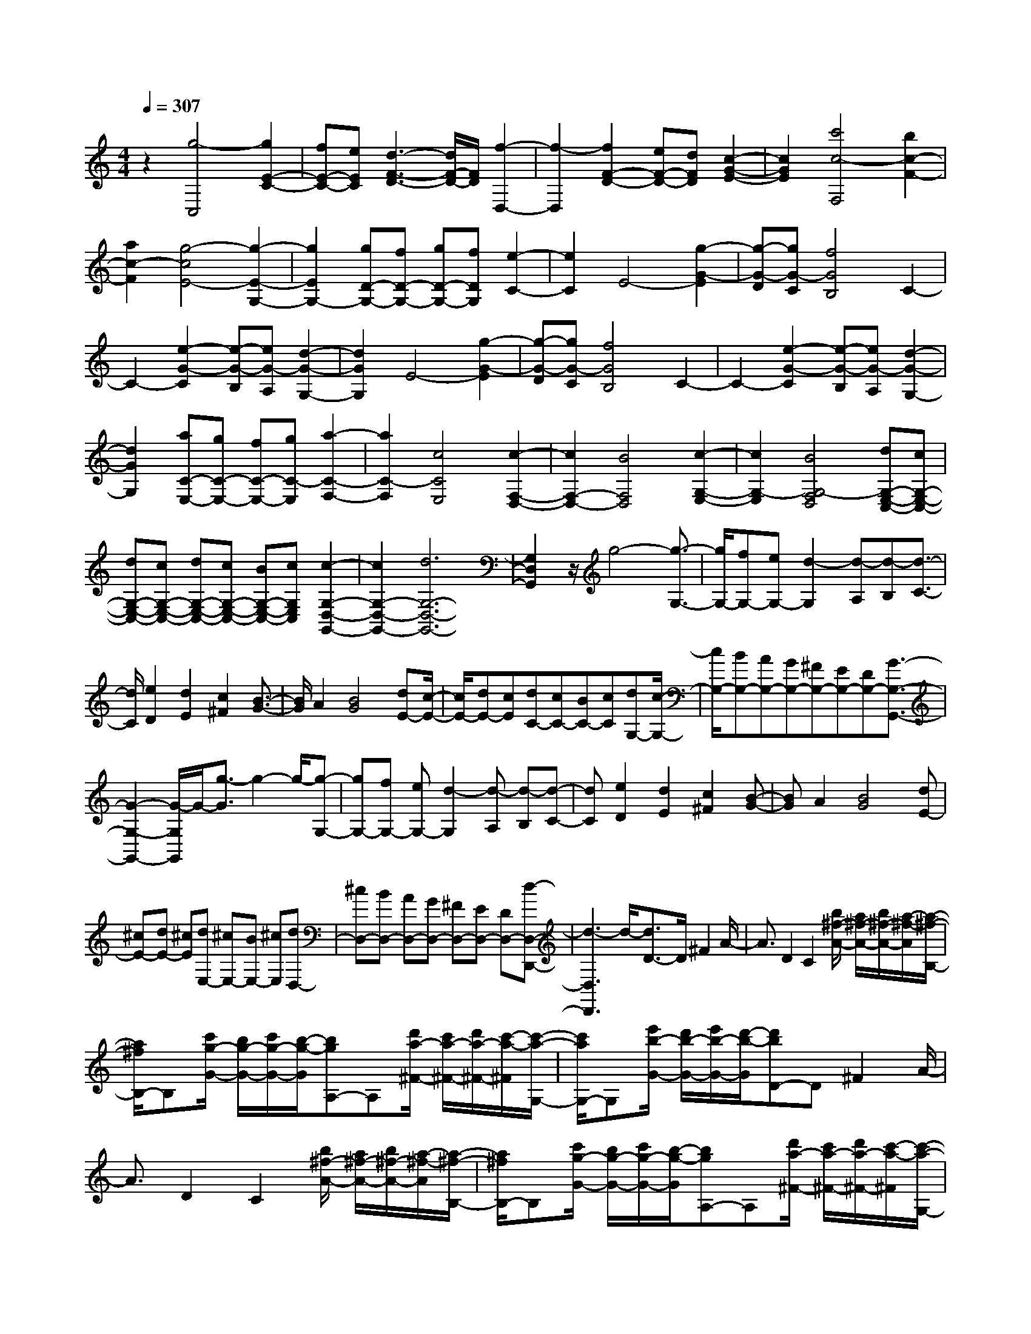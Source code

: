% input file /home/ubuntu/MusicGeneratorQuin/training_data/scarlatti/K527.MID
X: 1
T: 
M: 4/4
L: 1/8
Q:1/4=307
K:C % 0 sharps
%(C) John Sankey 1998
%%MIDI program 6
%%MIDI program 6
%%MIDI program 6
%%MIDI program 6
%%MIDI program 6
%%MIDI program 6
%%MIDI program 6
%%MIDI program 6
%%MIDI program 6
%%MIDI program 6
%%MIDI program 6
%%MIDI program 6
z2 [g4-C,4] [g2E2-C2-]|[fE-C-][eEC] [d3-F3-D3-][d/2F/2-D/2-][F/2D/2] [f2-D,2-]|[f2-D,2] [f2F2-D2-] [eF-D-][dFD] [c2-G2-E2-]|[c2G2E2] [c'4c4-F,4] [b2c2-F2-]|
[a2c2-F2] [g4-c4E4-] [g2-E2-G,2-]|[g2E2G,2-] [gD-G,-][fD-G,-] [gD-G,-][fDG,] [e2-C2-]|[e2C2] E4- [g2-G2-E2]|[g-G-D][gG-C] [f4G4B,4] C2-|
C2- [e2-G2-C2] [e-G-B,][eG-A,] [d2-G2-G,2-]|[d2G2G,2] E4- [g2-G2-E2]|[g-G-D][gG-C] [f4G4B,4] C2-|C2- [e2-G2-C2] [e-G-B,][eG-A,] [d2-G2-G,2-]|
[d2G2G,2] [aC-E,-][gC-E,-] [fC-E,-][gC-E,] [a2-C2-F,2-]|[a2C2-F,2] [c4C4E,4] [c2-F,2-D,2-]|[c2F,2-D,2-] [B4F,4D,4] [c2-G,2-E,2-]|[c2G,2-E,2] [B4G,4-F,4D,4] [dG,-E,-C,-][cG,-E,-C,-]|
[dG,-E,-C,-][cG,-E,-C,-] [dG,-E,-C,-][cG,-E,-C,-] [BG,-E,-C,-][cG,E,C,] [c2-G,2-D,2-G,,2-]|[c2G,2-D,2-G,,2-] [d6G,6-D,6-G,,6-]|[G,2D,2G,,2] z/2g4-[g3/2-G,3/2-]|[g/2G,/2-][fG,-][eG,-][d2-G,2][d-A,][d-B,][d3/2-C3/2-]|
[d/2C/2][e2D2][d2E2][c2^F2][B3/2-G3/2-]|[B/2G/2]A2[B4G4][dE-][c/2-E/2-]|[c/2E/2-][dE-][cE][dC-][cC-][BC-][cC][dG,-][c/2-G,/2-]|[c/2G,/2-][BG,-][AG,-][GG,-][^FG,-][EG,-][DG,-][G3/2-G,3/2-G,,3/2-]|
[G2-G,2-G,,2-] [G/2-G,/2G,,/2]G/2-[g3/2-G3/2]g2-g/2-[g-G,-]|[gG,-][fG,-] [eG,-][d2-G,2][d-A,] [d-B,][d-C-]|[dC][e2D2][d2E2][c2^F2][B-G-]|[BG]A2[B4G4][dE-]|
[^cE-][dE-] [^cE][dE,-] [^cE,-][BE,-] [^cE,][dD,-]|[^cD,-][BD,-] [AD,-][GD,-] [^FD,-][ED,-] [DD,-][d-D,-D,,-]|[d3-D,3D,,3]d/2-[d3/2D3/2-]D/2^F2A/2-|A3/2D2C2[b/2^f/2-A/2-] [a/2^f/2-A/2-][b/2^f/2-A/2-][a/2-^f/2-A/2][a/2-^f/2-B,/2-]|
[a/2^f/2B,/2-]B,[c'/2g/2-G/2-] [b/2g/2-G/2-][c'/2g/2-G/2-][b/2-g/2-G/2][bgA,-]A,[d'/2a/2-^F/2-] [c'/2a/2-^F/2-][d'/2a/2-^F/2-][c'/2-a/2-^F/2][c'/2-a/2-G,/2-]|[c'/2a/2G,/2-]G,[e'/2b/2-G/2-] [d'/2b/2-G/2-][e'/2b/2-G/2-][d'/2-b/2-G/2][d'bD-]D^F2A/2-|A3/2D2C2[b/2^f/2-A/2-] [a/2^f/2-A/2-][b/2^f/2-A/2-][a/2-^f/2-A/2][a/2-^f/2-B,/2-]|[a/2^f/2B,/2-]B,[c'/2g/2-G/2-] [b/2g/2-G/2-][c'/2g/2-G/2-][b/2-g/2-G/2][bgA,-]A,[d'/2a/2-^F/2-] [c'/2a/2-^F/2-][d'/2a/2-^F/2-][c'/2-a/2-^F/2][c'/2-a/2-G,/2-]|
[c'/2a/2G,/2-]G,[e'/2b/2-G/2-] [d'/2b/2-G/2-][e'/2b/2-G/2-][d'-b-G] [d'/2-b/2C/2-][d'3/2C3/2-] [^d'2C2]|[e'2^G2-] [^g2^G2] [a2A2-] [=d'/2A/2-][c'/2A/2-][d'/2A/2-][c'/2-A/2]|[c'B,-]B,- [^c'2B,2] [d'2^F2-] [^f2^F2]|[=g2=G2-] [=c'/2G/2-][b/2G/2-][c'/2G/2-][b/2G/2] [a2C2-] [e'2c'2C2]|
[d'2b2D2-] [c'2a2D2] [b2g2D,2-] [a2^f2D,2]|[a4^f4G,4-] [a/2G,/2-][g/2G,/2-]G,/2-[a/2G,/2-] [g2-G,2]|[g2-G,,2-] [g/2G,,/2-]G,,2D,2^F,3/2-|^F,/2A,2D,2C,2[B/2^F/2-A,/2-][A/2^F/2-A,/2-][B/2^F/2-A,/2-]|
[A/2-^F/2-A,/2][A^FB,,-]B,,[=c/2G/2-G,/2-][B/2G/2-G,/2-][c/2G/2-G,/2-] [B/2-G/2-G,/2][BGA,,-]A,,[d/2A/2-^F,/2-][c/2A/2-^F,/2-][d/2A/2-^F,/2-]|[c/2-A/2-^F,/2][cAG,,-]G,,[e/2B/2-G,/2-][d/2B/2-G,/2-][e/2B/2-G,/2-] [d/2-B/2-G,/2][dBD,-]D,^F,3/2-|^F,/2A,2D,2C,2[B/2^F/2-A,/2-][A/2^F/2-A,/2-][B/2^F/2-A,/2-]|[A/2-^F/2-A,/2][A^FB,,-]B,,[c/2G/2-G,/2-][B/2G/2-G,/2-][c/2G/2-G,/2-] [B/2-G/2-G,/2][BGA,,-]A,,[d/2A/2-^F,/2-][c/2A/2-^F,/2-][d/2A/2-^F,/2-]|
[c/2-A/2-^F,/2][cAG,,-]G,,[e/2B/2-G,/2-][d/2B/2-G,/2-][e/2B/2-G,/2-] [d/2-B/2-G,/2][d/2-B/2-][d/2-B/2C,/2-][d/2C,/2-] C,-[^d-C,-]|[^dC,][e2^G,2-][^G2^G,2][A2A,2-][=d/2A,/2-][c/2A,/2-]|[d/2A,/2-][c/2-A,/2][cB,,-] B,,-[^c2B,,2][d2^F,2-][^F-^F,-]|[^F^F,][=G2=G,2-][=c/2G,/2-][B/2G,/2-] [c/2G,/2-][B/2G,/2][A2C,2-][e-c-C,-]|
[ecC,][d2B2D,2-][c2A2D,2][B2G2D,,2-][A-^F-D,,-]|[A^FD,,][BG,,-] [GG,,-][AG,,-] [BG,,][cA,,-] [dA,,-][eA,,-]|[^fA,,][gB,,-] [^fB,,-][eB,,-] [dB,,][cC,-] [BC,-][AC,-]|[GC,][BD,-] [AD,-][BD,-] [AD,][BD,,-] [AD,,-][GD,,-]|
[AD,,][BG,,-] [GG,,-][AG,,-] [BG,,][cA,,-] [dA,,-][eA,,-]|[^fA,,][gB,,-] [^fB,,-][eB,,-] [dB,,][cC,-] [BC,-][AC,-]|[GC,][BD,-] [AD,-][BD,-] [AD,][BD,,-] [AD,,-][GD,,-]|[AD,,][G4-G,,4-][G/2-G,,/2-][G2-G,,2-G,,,2-][G/2-G,,/2-G,,,/2-]|
[GG,,-G,,,-][G,,2-G,,,2-][G,,/2G,,,/2-]G,,,2z/2 G,2|B,2 D2 G,2 =F,2|[^d/2B/2-D/2-][=d/2B/2-D/2-][^d/2B/2-D/2-][=d/2-B/2-D/2] [dB^D,-]^D, [=f/2c/2-C/2-][^d/2c/2-C/2-][f/2c/2-C/2-][^d/2-c/2-C/2] [^dc=D,-]D,|[g/2=d/2-B,/2-][f/2d/2-B,/2-][g/2d/2-B,/2-][f/2-d/2-B,/2] [fdC,-]C, [^g/2^d/2-C/2-][=g/2^d/2-C/2-][^g/2^d/2-C/2-][=g/2-^d/2-C/2] [g/2-^d/2-][g/2^d/2G,/2-]G,-|
G,/2B,2D2G,2F,3/2-|F,/2[^d/2B/2-D/2-][=d/2B/2-D/2-][^d/2B/2-D/2-] [=d/2-B/2-D/2][dB^D,-]^D,[f/2c/2-C/2-][^d/2c/2-C/2-][f/2c/2-C/2-] [^d/2-c/2-C/2][^dc=D,-]D,/2-|D,/2[g/2=d/2-B,/2-][f/2d/2-B,/2-][g/2d/2-B,/2-] [f/2-d/2-B,/2][fdC,-]C,[^g/2^d/2-C/2-][=g/2^d/2-C/2-][^g/2^d/2-C/2-] [=g^dC-]C/2z/2|z8|
z/2^A,2D2=F2^A,3/2-|^A,/2^G,2[g/2=d/2-F/2-][f/2d/2-F/2-][g/2d/2-F/2-] [f/2-d/2-F/2][fd=G,-]G,[^g/2^d/2-^D/2-][=g/2^d/2-^D/2-][^g/2^d/2-^D/2-]|[=g/2-^d/2-^D/2][g^dF,-]F,[^a/2f/2-=D/2-][^g/2f/2-D/2-][^a/2f/2-D/2-] [^g/2-f/2-D/2][^gf^D,-]^D,[c'/2=g/2-^D/2-][^a/2g/2-^D/2-][c'/2g/2-^D/2-]|[^a/2-g/2-^D/2][^a/2-g/2-][^a/2g/2^A,/2-]^A,3/2=D2F2^A,-|
^A,^G,2[g/2=d/2-F/2-][f/2d/2-F/2-] [g/2d/2-F/2-][f/2-d/2-F/2][fd=G,-] G,[^g/2^d/2-^D/2-][=g/2^d/2-^D/2-]|[^g/2^d/2-^D/2-][=g/2-^d/2-^D/2][g^dF,-] F,[^a/2f/2-=D/2-][^g/2f/2-D/2-] [^a/2f/2-D/2-][^g/2-f/2-D/2][^gf^D,-] ^D,[c'/2=g/2-^D/2-][^a/2g/2-^D/2-]|[c'/2g/2-^D/2-][^a/2-g/2-^D/2][^a-g] ^az4z|z[^A2-G2-^D2-][g2^A2G2^D2][^a3-^A3-G3-^D3-]|
[^a-^AG^D][^a2^A2-G2-^D2-][g2^A2G2^D2][^a2^A2-G2-^D2-][g-^A-G-^D-]|[g^AG^D][^a4-^A4G4^D4][^a2^A2-G2-^D2-][g-^A-G-^D-]|[g^AG^D][^a2^A2-G2-=D2-][g2^A2G2D2][^a3-^A3-G3-D3-]|[^a-^AGD][^a2^A2-G2-D2-][g2^A2G2D2][^a2^A2-G2-D2-][g-^A-G-D-]|
[g^AGD][^a4^A4G4D4][^A2-G2-D2-][b-^A-G-D-]|[b^AGD][c'2^G2-F2-C2-][^g2^G2F2C2][c'3-^G3-F3-C3-]|[c'-^GFC][c'2^G2-F2-C2-][^g2^G2F2C2][c'2^G2-F2-C2-][^g-^G-F-C-]|[^g^GFC][c'4-^G4F4C4][c'2^G2-F2-C2-][^g-^G-F-C-]|
[^g^GFC][d'2=G2-F2-B,2-][^g2G2F2B,2][=g2G2-F2-B,2-][f-G-F-B,-]|[fGFB,][^d2G2-F2-B,2-][=d2G2F2B,2][^d2G2-^D2-C2-][fG-^D-C-]|[gG^DC][f2^G2-^G,2-][^d2^G2^G,2][=d2F2-^G,2-][c-F-^G,-]|[cF^G,][B3=G3-=G,3-] [cG-G,][dG-^G,-] [cG-^G,-][dG-^G,-]|
[cG^G,-][dF-^G,-] [cF-^G,-][BF-^G,-] [cF^G,][B3G3-=G,3-]|[cG-G,][dG-^G,-] [cG-^G,-][dG-^G,-] [cG^G,-][dF-^G,-] [cF-^G,-][BF-^G,-]|[cF^G,][c4G4-=G,4-][^dG-G,-] [=d/2-G/2-G,/2-][^d/2-=d/2G/2-G,/2-][^d/2G/2-G,/2-][=d/2-G/2-G,/2-]|[d-GG,-][d3-G,3-G,,3-] [d/2G,/2-G,,/2-][G,/2-G,,/2]G,2G,-|
G,B,2=D2G,2F,-|F,[e/2B/2-D/2-][d/2B/2-D/2-] [e/2B/2-D/2-][d/2-B/2-D/2][dBE,-] E,[f/2c/2-C/2-][e/2c/2-C/2-] [f/2c/2-C/2-][e/2-c/2-C/2][ec=D,-]|D,[g/2d/2-B,/2-][f/2d/2-B,/2-] [g/2d/2-B,/2-][f/2-d/2-B,/2][fdC,-] C,[=a/2e/2-C/2-][g/2e/2-C/2-] [a/2e/2-C/2-][g/2-e/2-C/2][g/2-e/2G,/2-][g/2G,/2-]|G,B,2D2G,2F,-|
F,[e/2B/2-D/2-][d/2B/2-D/2-] [e/2B/2-D/2-][d/2-B/2-D/2][dBE,-] E,[f/2c/2-C/2-][e/2c/2-C/2-] [f/2c/2-C/2-][e/2-c/2-C/2][ecD,-]|D,[g/2d/2-B,/2-][f/2d/2-B,/2-] [g/2d/2-B,/2-][f/2-d/2-B,/2][fdC,-] C,[a/2e/2-C/2-][g/2e/2-C/2-] [a/2e/2-C/2-][g/2-e/2-C/2][g/2-e/2][g/2-F,/2-]|[gF,-]F,/2-[^g2F,2-][a2^C2-F,2-][^c2^C2F,2-][d/2-D/2-F,/2-]|[d3/2D3/2-F,3/2-][=g/2D/2-F,/2-] [f/2D/2-F,/2-][g/2D/2-F,/2-][f/2-D/2F,/2][f2E,2-][^f2E,2-][g/2-B,/2-E,/2-]|
[g3/2B,3/2-E,3/2-][B2B,2E,2-][=c2=C2-E,2-][=f/2C/2-E,/2-] [e/2C/2-E,/2-][f/2C/2-E,/2-][e/2C/2E,/2][d/2-F,/2-]|[d3/2F,3/2-][a2f2F,2][g2e2G,2-][f2d2G,2][e/2-c/2-G,,/2-]|[e3/2c3/2G,,3/2-][d2B2G,,2][d4B4C,4-][d/2-C,/2-]|[d/2C,/2-][cC,-][dC,-][c-C,-][c2-C,2-C,,2-][c/2-C,/2C,,/2-] [c3/2C,,3/2]z/2|
G,2 B,2 D2 G,2|F,2 [e/2B/2-D/2-][d/2B/2-D/2-][e/2B/2-D/2-][d/2-B/2-D/2] [dBE,-]E, [f/2c/2-C/2-][e/2c/2-C/2-][f/2c/2-C/2-][e/2-c/2-C/2]|[ecD,-]D, [g/2d/2-B,/2-][f/2d/2-B,/2-][g/2d/2-B,/2-][f/2-d/2-B,/2] [fdC,-]C, [a/2e/2-C/2-][g/2e/2-C/2-][a/2e/2-C/2-][g/2-e/2-C/2]|[g/2-e/2G,/2-][g/2G,/2-]G, B,2 D2 G,2|
F,2 [e/2B/2-D/2-][d/2B/2-D/2-][e/2B/2-D/2-][d/2-B/2-D/2] [dBE,-]E, [f/2c/2-C/2-][e/2c/2-C/2-][f/2c/2-C/2-][e/2-c/2-C/2]|[ecD,-]D, [g/2d/2-B,/2-][f/2d/2-B,/2-][g/2d/2-B,/2-][f/2-d/2-B,/2] [fdC,-]C, [a/2e/2-C/2-][g/2e/2-C/2-][a/2e/2-C/2-][g/2-e/2-C/2]|[g/2-e/2][g3/2F,3/2-] F,/2-[^g2F,2-][a2^C2-F,2-][^c3/2-^C3/2-F,3/2-]|[^c/2^C/2F,/2-][d2D2-F,2-][=g/2D/2-F,/2-][f/2D/2-F,/2-][g/2D/2-F,/2-] [f/2-D/2F,/2][fE,-]E,-[^f3/2-E,3/2-]|
[^f/2E,/2-][g2B,2-E,2-][B2B,2E,2-][=c2=C2-E,2-][=f/2C/2-E,/2-][e/2C/2-E,/2-][f/2C/2-E,/2-]|[e/2C/2E,/2][d2F,2-][a2f2F,2][g2e2G,2-][f3/2-d3/2-G,3/2-]|[f/2d/2G,/2][e2c2G,,2-][d2B2G,,2][eC,-][cC,-][dC,-][e/2-C,/2-]|[e/2C,/2][fD,-][gD,-][aD,-][bD,][c'E,-][bE,-][aE,-][g/2-E,/2-]|
[g/2E,/2][fF,-][eF,-][dF,-][cF,][eG,-][dG,-][eG,-][d/2-G,/2-]|[d/2G,/2][eG,,-][dG,,-][cG,,-][dG,,][eC,-][cC,-][dC,-][e/2-C,/2-]|[e/2C,/2][fD,-][gD,-][aD,-][bD,][c'E,-][bE,-][aE,-][g/2-E,/2-]|[g/2E,/2][fF,-][eF,-][dF,-][cF,][eG,-][dG,-][eG,-][d/2-G,/2-]|
[d/2G,/2][eG,,-][dG,,-][cG,,-][dG,,][c3-C,3-][c/2-C,/2-]|[c2-C,2-] [c/2-C,/2-][c4-C,4-C,,4-][c3/2-C,3/2-C,,3/2-]|[c8-C,8-C,,8-]|[c8-C,8-C,,8-]|
[c3/2C,3/2C,,3/2]
